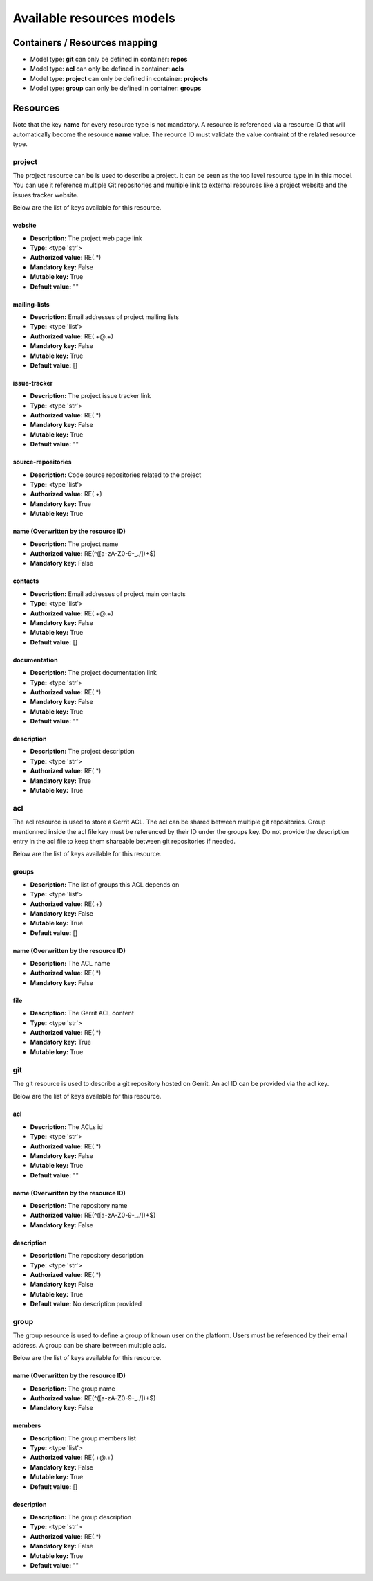 .. _config-resources-model:

Available resources models
==========================

Containers / Resources mapping
------------------------------
* Model type: **git** can only be defined in container: **repos**
* Model type: **acl** can only be defined in container: **acls**
* Model type: **project** can only be defined in container: **projects**
* Model type: **group** can only be defined in container: **groups**

Resources
---------

Note that the key **name** for every resource type is not mandatory. A resource is referenced via a resource ID that will automatically become the resource **name** value. The reource ID must validate the value contraint of the related resource type.


project
^^^^^^^

The project resource can be is used to describe a project. It can be seen as the top level resource type in in this model. You can use it reference multiple Git repositories and multiple link to external resources like a project website and the issues tracker website.

Below are the list of keys available for this resource.


website
"""""""
* **Description:** The project web page link
* **Type:** <type 'str'>
* **Authorized value:** RE(.*)
* **Mandatory key:** False
* **Mutable key:** True
* **Default value:** ""

mailing-lists
"""""""""""""
* **Description:** Email addresses of project mailing lists
* **Type:** <type 'list'>
* **Authorized value:** RE(.+@.+)
* **Mandatory key:** False
* **Mutable key:** True
* **Default value:** []

issue-tracker
"""""""""""""
* **Description:** The project issue tracker link
* **Type:** <type 'str'>
* **Authorized value:** RE(.*)
* **Mandatory key:** False
* **Mutable key:** True
* **Default value:** ""

source-repositories
"""""""""""""""""""
* **Description:** Code source repositories related to the project
* **Type:** <type 'list'>
* **Authorized value:** RE(.+)
* **Mandatory key:** True
* **Mutable key:** True

name (Overwritten by the resource ID)
"""""""""""""""""""""""""""""""""""""
* **Description:** The project name
* **Authorized value:** RE(^([a-zA-Z0-9\-_\./])+$)
* **Mandatory key:** False

contacts
""""""""
* **Description:** Email addresses of project main contacts
* **Type:** <type 'list'>
* **Authorized value:** RE(.+@.+)
* **Mandatory key:** False
* **Mutable key:** True
* **Default value:** []

documentation
"""""""""""""
* **Description:** The project documentation link
* **Type:** <type 'str'>
* **Authorized value:** RE(.*)
* **Mandatory key:** False
* **Mutable key:** True
* **Default value:** ""

description
"""""""""""
* **Description:** The project description
* **Type:** <type 'str'>
* **Authorized value:** RE(.*)
* **Mandatory key:** True
* **Mutable key:** True

acl
^^^

The acl resource is used to store a Gerrit ACL. The acl can be shared between multiple git repositories. Group mentionned inside the acl file key must be referenced by their ID under the groups key. Do not provide the description entry in the acl file to keep them shareable between git repositories if needed.

Below are the list of keys available for this resource.


groups
""""""
* **Description:** The list of groups this ACL depends on
* **Type:** <type 'list'>
* **Authorized value:** RE(.+)
* **Mandatory key:** False
* **Mutable key:** True
* **Default value:** []

name (Overwritten by the resource ID)
"""""""""""""""""""""""""""""""""""""
* **Description:** The ACL name
* **Authorized value:** RE(.*)
* **Mandatory key:** False

file
""""
* **Description:** The Gerrit ACL content
* **Type:** <type 'str'>
* **Authorized value:** RE(.*)
* **Mandatory key:** True
* **Mutable key:** True

git
^^^

The git resource is used to describe a git repository hosted on Gerrit. An acl ID can be provided via the acl key.

Below are the list of keys available for this resource.


acl
"""
* **Description:** The ACLs id
* **Type:** <type 'str'>
* **Authorized value:** RE(.*)
* **Mandatory key:** False
* **Mutable key:** True
* **Default value:** ""

name (Overwritten by the resource ID)
"""""""""""""""""""""""""""""""""""""
* **Description:** The repository name
* **Authorized value:** RE(^([a-zA-Z0-9\-_\./])+$)
* **Mandatory key:** False

description
"""""""""""
* **Description:** The repository description
* **Type:** <type 'str'>
* **Authorized value:** RE(.*)
* **Mandatory key:** False
* **Mutable key:** True
* **Default value:** No description provided

group
^^^^^

The group resource is used to define a group of known user on the platform. Users must be referenced by their email address. A group can be share between multiple acls.

Below are the list of keys available for this resource.


name (Overwritten by the resource ID)
"""""""""""""""""""""""""""""""""""""
* **Description:** The group name
* **Authorized value:** RE(^([a-zA-Z0-9\-_\./])+$)
* **Mandatory key:** False

members
"""""""
* **Description:** The group members list
* **Type:** <type 'list'>
* **Authorized value:** RE(.+@.+)
* **Mandatory key:** False
* **Mutable key:** True
* **Default value:** []

description
"""""""""""
* **Description:** The group description
* **Type:** <type 'str'>
* **Authorized value:** RE(.*)
* **Mandatory key:** False
* **Mutable key:** True
* **Default value:** ""
